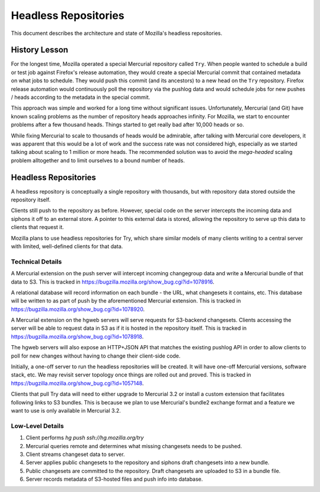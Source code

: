 .. _headless_repositories:

=====================
Headless Repositories
=====================

This document describes the architecture and state of Mozilla's headless
repositories.

History Lesson
==============

For the longest time, Mozilla operated a special Mercurial repository
called ``Try``. When people wanted to schedule a build or test job
against Firefox's release automation, they would create a special
Mercurial commit that contained metadata on what jobs to schedule. They
would push this commit (and its ancestors) to a new head on the ``Try``
repository. Firefox release automation would continuously poll the
repository via the pushlog data and would schedule jobs for new
pushes / heads according to the metadata in the special commit.

This approach was simple and worked for a long time without significant
issues. Unfortunately, Mercurial (and Git) have known scaling problems
as the number of repository heads approaches infinity. For Mozilla, we
start to encounter problems after a few thousand heads. Things started
to get really bad after 10,000 heads or so.

While fixing Mercurial to scale to thousands of heads would be
admirable, after talking with Mercurial core developers, it was apparent
that this would be a lot of work and the success rate was not considered
high, especially as we started talking about scaling to 1 million or
more heads. The recommended solution was to avoid the *mega-headed*
scaling problem alltogether and to limit ourselves to a bound number of
heads.

Headless Repositories
=====================

A headless repository is conceptually a single repository with thousands,
but with repository data stored outside the repository itself.

Clients still push to the repository as before. However, special code on
the server intercepts the incoming data and siphons it off to an
external store. A pointer to this external data is stored, allowing
the repository to serve up this data to clients that request it.

Mozilla plans to use headless repositories for Try, which
share similar models of many clients writing to a central server with
limited, well-defined clients for that data.

Technical Details
-----------------

A Mercurial extension on the push server will intercept incoming changegroup
data and write a Mercurial bundle of that data to S3. This is tracked
in https://bugzilla.mozilla.org/show_bug.cgi?id=1078916.

A relational database will record information on each bundle - the URL,
what changesets it contains, etc. This database will be written to as
part of push by the aforementioned Mercurial extension. This is tracked
in https://bugzilla.mozilla.org/show_bug.cgi?id=1078920.

A Mercurial extension on the hgweb servers will serve requests for
S3-backend changesets. Clients accessing the server will be able to
request data in S3 as if it is hosted in the repository itself.
This is tracked in https://bugzilla.mozilla.org/show_bug.cgi?id=1078918.

The hgweb servers will also expose an HTTP+JSON API that matches the
existing pushlog API in order to allow clients to poll for new changes
without having to change their client-side code.

Initially, a one-off server to run the headless repositories will be
created. It will have one-off Mercurial versions, software stack, etc.
We may revisit server topology once things are rolled out and proved.
This is tracked in https://bugzilla.mozilla.org/show_bug.cgi?id=1057148.

Clients that pull Try data will need to either upgrade to Mercurial 3.2 or
install a custom extension that facilitates following links to S3 bundles.
This is because we plan to use Mercurial's bundle2 exchange format and
a feature we want to use is only available in Mercurial 3.2.

Low-Level Details
-----------------

1. Client performs `hg push ssh://hg.mozilla.org/try`
2. Mercurial queries remote and determines what missing changesets needs to
   be pushed.
3. Client streams changeset data to server.
4. Server applies public changesets to the repository and siphons draft
   changesets into a new bundle.
5. Public changesets are committed to the repository. Draft changesets
   are uploaded to S3 in a bundle file.
6. Server records metadata of S3-hosted files and push info into
   database.

